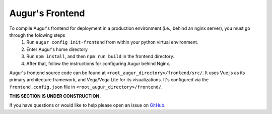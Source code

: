 Augur's Frontend
=================

To compile Augur's frontend for deployment in a production environment (i.e., behind an nginx server), you must go through the folowing steps
    1. Run ``augur config init-frontend`` from within your python virtual environment. 
    2. Enter Augur's home directory 
    3. Run ``npm install``, and then ``npm run build`` in the frontend directory. 
    4. After that, follow the instructions for configuring Augur behind Nginx. 

Augur's frontend source code can be found at ``<root_augur_directory>/frontend/src/``. It uses Vue.js as its primary architecture framework, and Vega/Vega Lite for its visualizations. It's configured via the ``frontend.config.json`` file in ``<root_augur_directory>/frontend/``.

**THIS SECTION IS UNDER CONSTRUCTION.**

If you have questions or would like to help please open an issue on GitHub_.

.. _GitHub: https://github.com/chaoss/augur/issues
